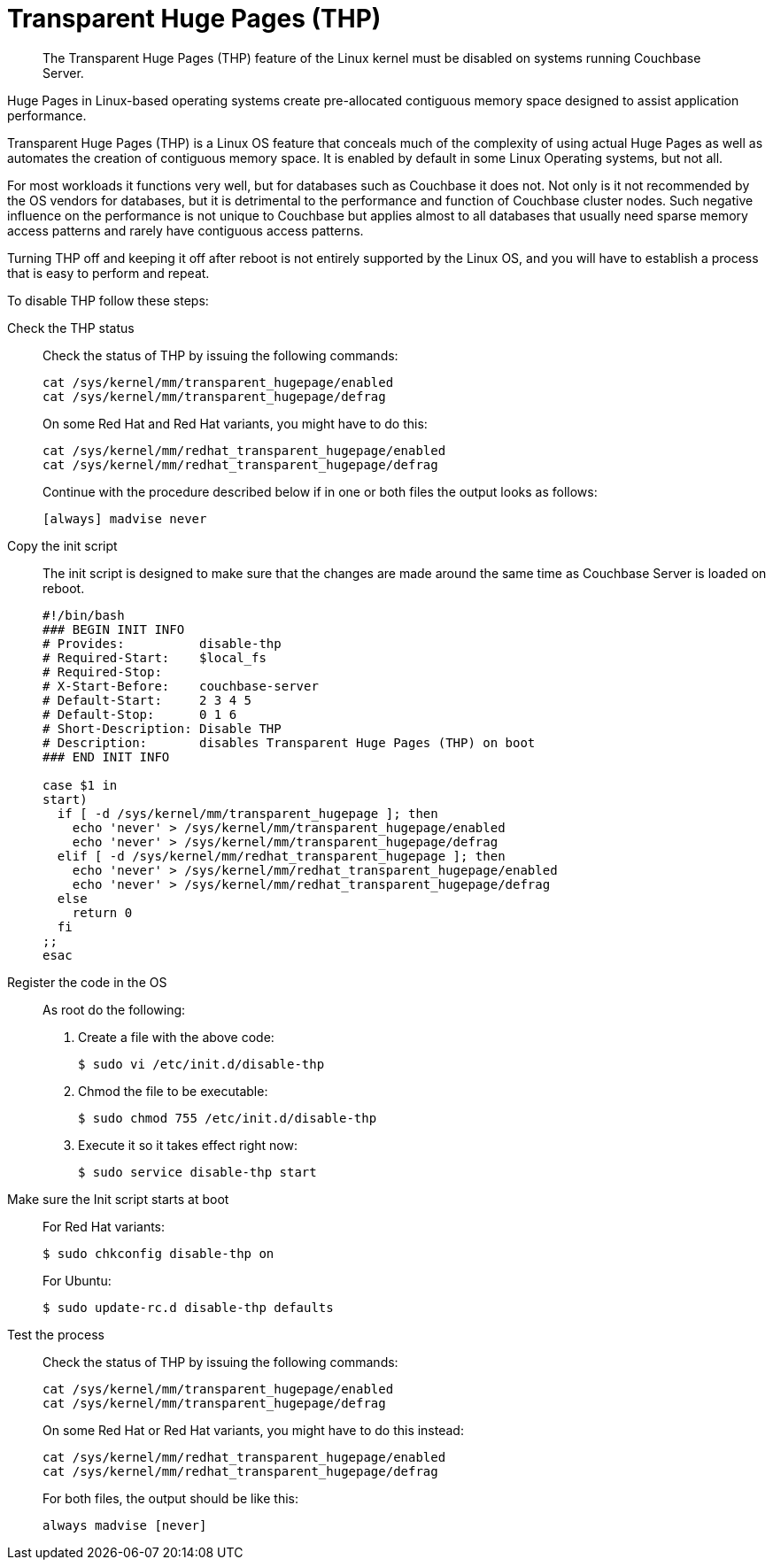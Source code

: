 [#topic_wmm_1ps_pv]
= Transparent Huge Pages (THP)

[abstract]
The Transparent Huge Pages (THP)  feature of the Linux kernel must be disabled on systems running Couchbase Server.

Huge Pages in Linux-based operating systems create pre-allocated contiguous memory space designed to assist application performance.

Transparent Huge Pages (THP) is a Linux OS feature that conceals much of the complexity of using actual Huge Pages as well as automates the creation of contiguous memory space.
It is enabled by default in some Linux Operating systems, but not all.

For most workloads it functions very well, but for databases such as Couchbase it does not.
Not only is it not recommended by the OS vendors for databases, but it is detrimental to the performance and function of Couchbase cluster nodes.
Such negative influence on the performance is not unique to Couchbase but applies almost to all databases that usually need sparse memory access patterns and rarely have contiguous access patterns.

Turning THP off and keeping it off after reboot is not entirely supported by the Linux OS, and you will have to establish a process that is easy to perform and repeat.

To disable THP follow these steps:

Check the THP status:: Check the status of THP by issuing the following commands:
+
----
cat /sys/kernel/mm/transparent_hugepage/enabled
cat /sys/kernel/mm/transparent_hugepage/defrag
----
+
On some Red Hat and Red Hat variants, you might have to do this:
+
----
cat /sys/kernel/mm/redhat_transparent_hugepage/enabled
cat /sys/kernel/mm/redhat_transparent_hugepage/defrag
----
+
Continue with the procedure described below if in one or both files the output looks as follows:
+
----
[always] madvise never
----

Copy the init script:: The init script is designed to make sure that the changes are made around the same time as Couchbase Server is loaded on reboot.
+
----
#!/bin/bash
### BEGIN INIT INFO
# Provides:          disable-thp
# Required-Start:    $local_fs
# Required-Stop:
# X-Start-Before:    couchbase-server
# Default-Start:     2 3 4 5
# Default-Stop:      0 1 6
# Short-Description: Disable THP
# Description:       disables Transparent Huge Pages (THP) on boot
### END INIT INFO
          
case $1 in
start)
  if [ -d /sys/kernel/mm/transparent_hugepage ]; then
    echo 'never' > /sys/kernel/mm/transparent_hugepage/enabled
    echo 'never' > /sys/kernel/mm/transparent_hugepage/defrag
  elif [ -d /sys/kernel/mm/redhat_transparent_hugepage ]; then
    echo 'never' > /sys/kernel/mm/redhat_transparent_hugepage/enabled
    echo 'never' > /sys/kernel/mm/redhat_transparent_hugepage/defrag
  else
    return 0
  fi
;;
esac
----

Register the code in the OS:: As root do the following:
. Create a file with the above code:

 $ sudo vi /etc/init.d/disable-thp

. Chmod the file to be executable:

 $ sudo chmod 755 /etc/init.d/disable-thp

. Execute it so it takes effect right now:

 $ sudo service disable-thp start

Make sure the Init script starts at boot:: For Red Hat variants:

 $ sudo chkconfig disable-thp on
+
For Ubuntu:

 $ sudo update-rc.d disable-thp defaults

Test the process:: Check the status of THP by issuing the following commands:
+
----
cat /sys/kernel/mm/transparent_hugepage/enabled
cat /sys/kernel/mm/transparent_hugepage/defrag
----
+
On some Red Hat or Red Hat variants, you might have to do this instead:
+
----
cat /sys/kernel/mm/redhat_transparent_hugepage/enabled
cat /sys/kernel/mm/redhat_transparent_hugepage/defrag
----
+
For both files, the output should be like this:
+
----
always madvise [never]
----
